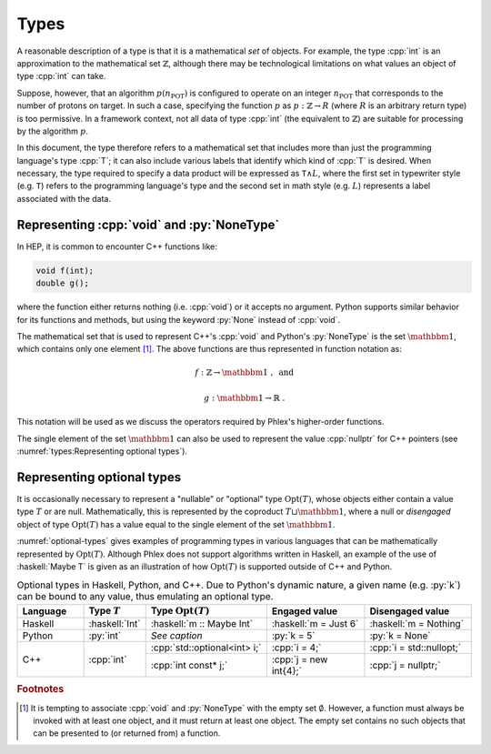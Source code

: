 =====
Types
=====

A reasonable description of a type is that it is a mathematical *set* of objects.
For example, the type :cpp:`int` is an approximation to the mathematical set :math:`\mathbb{Z}`, although there may be technological limitations on what values an object of type :cpp:`int` can take.

Suppose, however, that an algorithm :math:`p(n_{\text{POT}})` is configured to operate on an integer :math:`n_{\text{POT}}` that corresponds to the number of protons on target.
In such a case, specifying the function :math:`p` as :math:`p: \mathbb{Z} \rightarrow R` (where :math:`R` is an arbitrary return type) is too permissive.
In a framework context, not all data of type :cpp:`int` (the equivalent to :math:`\mathbb{Z}`) are suitable for processing by the algorithm :math:`p`.

In this document, the type therefore refers to a mathematical set that includes more than just the programming language's type :cpp:`T`; it can also include various labels that identify which kind of :cpp:`T` is desired.
When necessary, the type required to specify a data product will be expressed as :math:`\mathtt{T} \wedge L`, where the first set in typewriter style (e.g. :math:`\mathtt{T}`) refers to the programming language's type and the second set in math style (e.g. :math:`L`) represents a label associated with the data.

-------------------------------------------
Representing :cpp:`void` and :py:`NoneType`
-------------------------------------------

In HEP, it is common to encounter C++ functions like:

.. code:: c++

   void f(int);
   double g();

where the function either returns nothing (i.e. :cpp:`void`) or it accepts no argument.
Python supports similar behavior for its functions and methods, but using the keyword :py:`None` instead of :cpp:`void`.

The mathematical set that is used to represent C++'s :cpp:`void` and Python's :py:`NoneType` is the set :math:`\mathbbm{1}`, which contains only one element [#void]_.
The above functions are thus represented in function notation as:

.. math::

   f&: \mathbb{Z} \rightarrow \mathbbm{1}\ , \text{ and}

   g&: \mathbbm{1} \rightarrow \mathbb{R}\ .

This notation will be used as we discuss the operators required by Phlex's higher-order functions.

The single element of the set :math:`\mathbbm{1}` can also be used to represent the value :cpp:`nullptr` for C++ pointers (see :numref:`types:Representing optional types`).

---------------------------
Representing optional types
---------------------------

It is occasionally necessary to represent a "nullable" or "optional" type :math:`\text{Opt}(T)`, whose objects either contain a value type :math:`T` or are null.
Mathematically, this is represented by the coproduct :math:`T \sqcup \mathbbm{1}`, where a null or *disengaged* object of type :math:`\text{Opt}(T)` has a value equal to the single element of the set :math:`\mathbbm{1}`.

:numref:`optional-types` gives examples of programming types in various languages that can be mathematically represented by :math:`\text{Opt}(T)`.
Although Phlex does not support algorithms written in Haskell, an example of the use of :haskell:`Maybe T` is given as an illustration of how :math:`\text{Opt}(T)` is supported outside of C++ and Python.

.. _optional-types:

.. table:: Optional types in Haskell, Python, and C++.
           Due to Python's dynamic nature, a given name (e.g. :py:`k`) can be bound to any value, thus emulating an optional type.
   :widths: 15 10 27 23 25

   +-----------+----------------+------------------------------+-----------------------+--------------------------+
   | Language  | Type :math:`T` | Type :math:`\text{Opt}(T)`   | Engaged value         | Disengaged value         |
   +===========+================+==============================+=======================+==========================+
   | Haskell   | :haskell:`Int` | :haskell:`m :: Maybe Int`    | :haskell:`m = Just 6` | :haskell:`m = Nothing`   |
   +-----------+----------------+------------------------------+-----------------------+--------------------------+
   | Python    | :py:`int`      | *See caption*                | :py:`k = 5`           | :py:`k = None`           |
   +-----------+----------------+------------------------------+-----------------------+--------------------------+
   | C++       | :cpp:`int`     | :cpp:`std::optional<int> i;` | :cpp:`i = 4;`         | :cpp:`i = std::nullopt;` |
   |           |                +------------------------------+-----------------------+--------------------------+
   |           |                | :cpp:`int const* j;`         | :cpp:`j = new int{4};`| :cpp:`j = nullptr;`      |
   +-----------+----------------+------------------------------+-----------------------+--------------------------+

.. rubric:: Footnotes

.. [#void] It is tempting to associate :cpp:`void` and :py:`NoneType` with the empty set :math:`\emptyset`.
           However, a function must always be invoked with at least one object, and it must return at least one object.
           The empty set contains no such objects that can be presented to (or returned from) a function.
